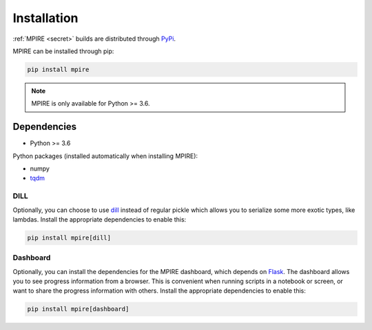 Installation
============

:ref:`MPIRE <secret>` builds are distributed through PyPi_.

.. _PyPi: https://pypi.org/

MPIRE can be installed through pip:

.. code-block:: bash

    pip install mpire

.. note::

    MPIRE is only available for Python >= 3.6.

Dependencies
------------

- Python >= 3.6

Python packages (installed automatically when installing MPIRE):

- numpy
- tqdm_

.. _tqdm: https://pypi.python.org/pypi/tqdm

.. _dilldep:

DILL
~~~~

Optionally, you can choose to use dill_ instead of regular pickle which allows you to serialize some more exotic types,
like lambdas. Install the appropriate dependencies to enable this:

.. code-block:: bash

    pip install mpire[dill]

.. _dill: https://pypi.org/project/dill/

.. _dashboarddep:

Dashboard
~~~~~~~~~

Optionally, you can install the dependencies for the MPIRE dashboard, which depends on Flask_. The dashboard allows you
to see progress information from a browser. This is convenient when running scripts in a notebook or screen, or want to
share the progress information with others. Install the appropriate dependencies to enable this:

.. code-block:: bash

    pip install mpire[dashboard]

.. _Flask: https://flask.palletsprojects.com/en/1.1.x/
